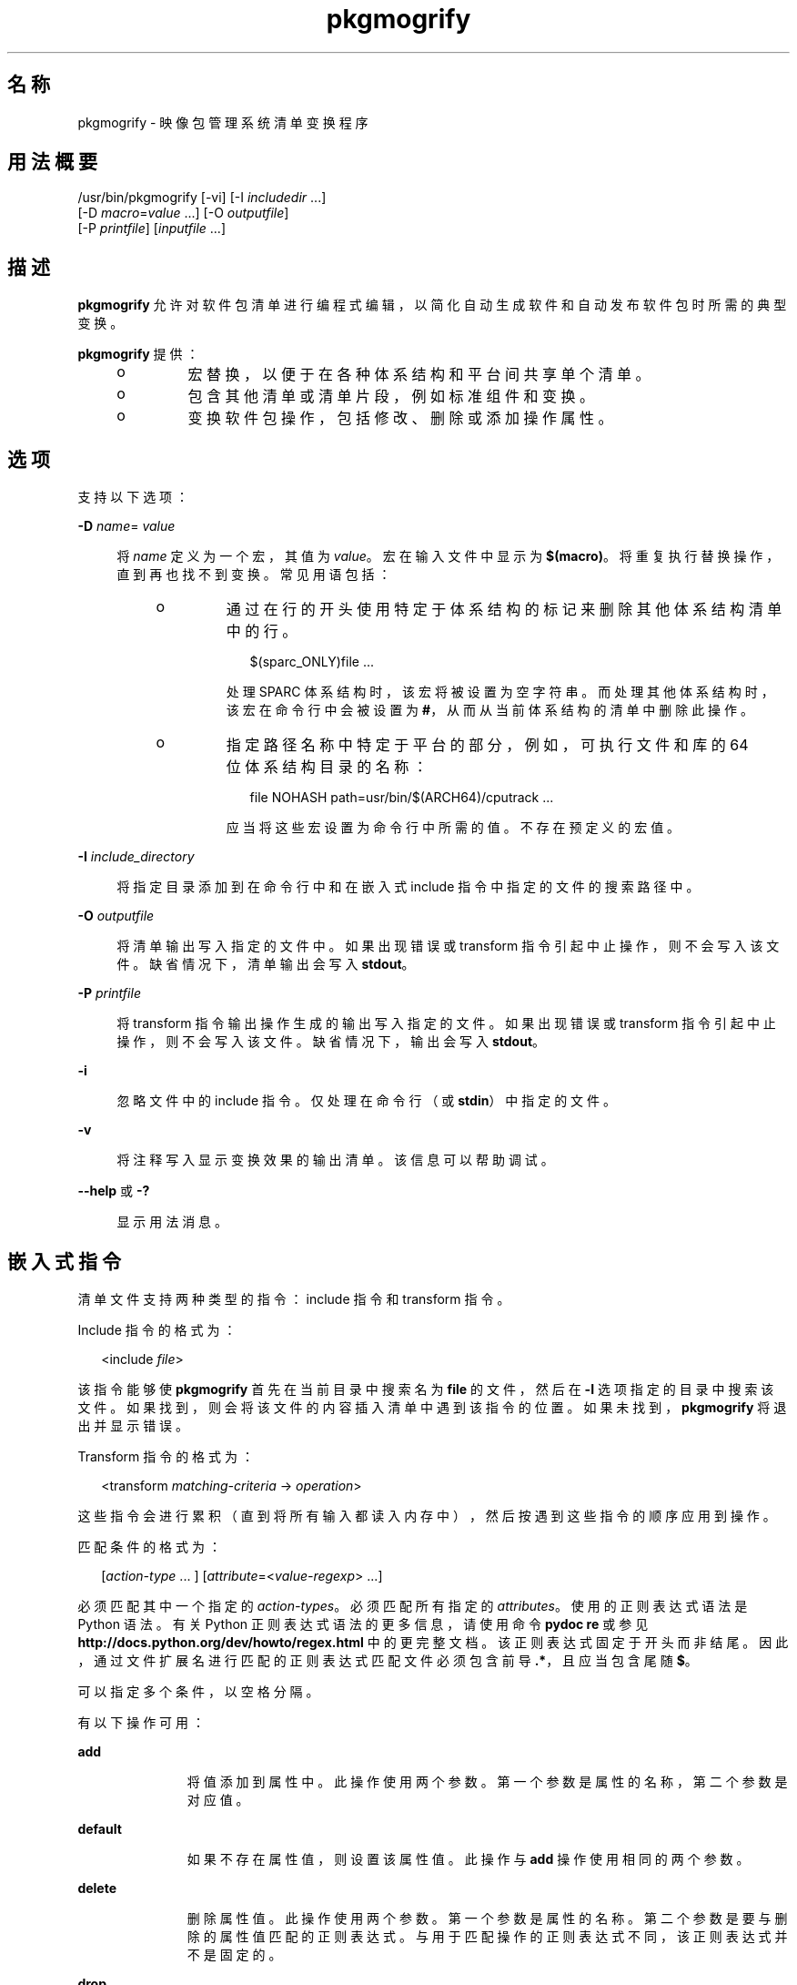 '\" te
.\" Copyright (c) 2007, 2011, Oracle and/or its affiliates. All rights reserved.
.TH pkgmogrify 1 "2011 年 7 月 28 日" "SunOS 5.11" "用户命令"
.SH 名称
pkgmogrify \- 映像包管理系统清单变换程序
.SH 用法概要
.LP
.nf
/usr/bin/pkgmogrify [-vi] [-I \fIincludedir\fR ...]
    [-D \fImacro\fR=\fIvalue\fR ...] [-O \fIoutputfile\fR]
    [-P \fIprintfile\fR] [\fIinputfile\fR ...]
.fi

.SH 描述
.sp
.LP
\fBpkgmogrify\fR 允许对软件包清单进行编程式编辑，以简化自动生成软件和自动发布软件包时所需的典型变换。
.sp
.LP
\fBpkgmogrify\fR 提供：
.RS +4
.TP
.ie t \(bu
.el o
宏替换，以便于在各种体系结构和平台间共享单个清单。
.RE
.RS +4
.TP
.ie t \(bu
.el o
包含其他清单或清单片段，例如标准组件和变换。
.RE
.RS +4
.TP
.ie t \(bu
.el o
变换软件包操作，包括修改、删除或添加操作属性。
.RE
.SH 选项
.sp
.LP
支持以下选项：
.sp
.ne 2
.mk
.na
\fB\fB-D\fR \fIname\fR=\fI value\fR\fR
.ad
.sp .6
.RS 4n
将 \fIname\fR 定义为一个宏，其值为 \fIvalue\fR。宏在输入文件中显示为 \fB $(macro)\fR。将重复执行替换操作，直到再也找不到变换。常见用语包括：
.RS +4
.TP
.ie t \(bu
.el o
通过在行的开头使用特定于体系结构的标记来删除其他体系结构清单中的行。
.sp
.in +2
.nf
$(sparc_ONLY)file ...
.fi
.in -2

处理 SPARC 体系结构时，该宏将被设置为空字符串。而处理其他体系结构时，该宏在命令行中会被设置为 \fB#\fR，从而从当前体系结构的清单中删除此操作。
.RE
.RS +4
.TP
.ie t \(bu
.el o
指定路径名称中特定于平台的部分，例如，可执行文件和库的 64 位体系结构目录的名称：
.sp
.in +2
.nf
file NOHASH path=usr/bin/$(ARCH64)/cputrack ...
.fi
.in -2

应当将这些宏设置为命令行中所需的值。不存在预定义的宏值。
.RE
.RE

.sp
.ne 2
.mk
.na
\fB\fB-I\fR \fIinclude_directory\fR\fR
.ad
.sp .6
.RS 4n
将指定目录添加到在命令行中和在嵌入式 include 指令中指定的文件的搜索路径中。
.RE

.sp
.ne 2
.mk
.na
\fB\fB-O\fR \fIoutputfile\fR\fR
.ad
.sp .6
.RS 4n
将清单输出写入指定的文件中。如果出现错误或 transform 指令引起中止操作，则不会写入该文件。缺省情况下，清单输出会写入 \fBstdout\fR。
.RE

.sp
.ne 2
.mk
.na
\fB\fB-P\fR \fIprintfile\fR\fR
.ad
.sp .6
.RS 4n
将 transform 指令输出操作生成的输出写入指定的文件。如果出现错误或 transform 指令引起中止操作，则不会写入该文件。缺省情况下，输出会写入 \fBstdout\fR。
.RE

.sp
.ne 2
.mk
.na
\fB\fB-i\fR\fR
.ad
.sp .6
.RS 4n
忽略文件中的 include 指令。仅处理在命令行（或 \fBstdin\fR）中指定的文件。
.RE

.sp
.ne 2
.mk
.na
\fB\fB-v\fR\fR
.ad
.sp .6
.RS 4n
将注释写入显示变换效果的输出清单。该信息可以帮助调试。
.RE

.sp
.ne 2
.mk
.na
\fB\fB--help\fR 或 \fB-?\fR\fR
.ad
.sp .6
.RS 4n
显示用法消息。
.RE

.SH 嵌入式指令
.sp
.LP
清单文件支持两种类型的指令：include 指令和 transform 指令。
.sp
.LP
Include 指令的格式为：
.sp
.in +2
.nf
<include \fIfile\fR>
.fi
.in -2

.sp
.LP
该指令能够使 \fBpkgmogrify\fR 首先在当前目录中搜索名为 \fBfile\fR 的文件，然后在 \fB-I\fR 选项指定的目录中搜索该文件。如果找到，则会将该文件的内容插入清单中遇到该指令的位置。如果未找到，\fBpkgmogrify\fR 将退出并显示错误。
.sp
.LP
Transform 指令的格式为：
.sp
.in +2
.nf
<transform \fImatching-criteria\fR -> \fIoperation\fR>
.fi
.in -2

.sp
.LP
这些指令会进行累积（直到将所有输入都读入内存中），然后按遇到这些指令的顺序应用到操作。
.sp
.LP
匹配条件的格式为：
.sp
.in +2
.nf
[\fIaction-type\fR ... ] [\fIattribute\fR=<\fIvalue-regexp\fR> ...]
.fi
.in -2

.sp
.LP
必须匹配其中一个指定的 \fIaction-types\fR。必须匹配所有指定的 \fIattributes\fR。使用的正则表达式语法是 Python 语法。有关 Python 正则表达式语法的更多信息，请使用命令 \fBpydoc re\fR 或参见 \fBhttp://docs.python.org/dev/howto/regex.html \fR 中的更完整文档。该正则表达式固定于开头而非结尾。因此，通过文件扩展名进行匹配的正则表达式匹配文件必须包含前导 \fB\&.*\fR，且应当包含尾随 \fB $\fR。
.sp
.LP
可以指定多个条件，以空格分隔。
.sp
.LP
有以下操作可用：
.sp
.ne 2
.mk
.na
\fB\fBadd\fR\fR
.ad
.RS 11n
.rt  
将值添加到属性中。此操作使用两个参数。第一个参数是属性的名称，第二个参数是对应值。
.RE

.sp
.ne 2
.mk
.na
\fB\fBdefault\fR\fR
.ad
.RS 11n
.rt  
如果不存在属性值，则设置该属性值。此操作与 \fBadd\fR 操作使用相同的两个参数。
.RE

.sp
.ne 2
.mk
.na
\fB\fBdelete\fR\fR
.ad
.RS 11n
.rt  
删除属性值。此操作使用两个参数。第一个参数是属性的名称。第二个参数是要与删除的属性值匹配的正则表达式。与用于匹配操作的正则表达式不同，该正则表达式并不是固定的。
.RE

.sp
.ne 2
.mk
.na
\fB\fBdrop\fR\fR
.ad
.RS 11n
.rt  
放弃该操作。
.RE

.sp
.ne 2
.mk
.na
\fB\fBedit\fR\fR
.ad
.RS 11n
.rt  
修改操作的属性。此操作使用三个参数。第一个参数是属性的名称，第二个参数是与属性值匹配的正则表达式。第三个参数是用于替换正则表达式匹配的部分值的替换字符串。与用于匹配操作的正则表达式不同，该正则表达式并不是固定的。如果在正则表达式中定义了组，则在替换字符串中可以使用 \fB\e1\fR、\fB\e2\fR 等格式的一般正则表达式向后引用。
.RE

.sp
.ne 2
.mk
.na
\fB\fBemit\fR\fR
.ad
.RS 11n
.rt  
向清单输出流中发出一行。此行必须是有效操作字符串、为空（导致空白行）或注释（\fB #\fR 后面跟有任意文本）。
.RE

.sp
.ne 2
.mk
.na
\fB\fBexit\fR\fR
.ad
.RS 11n
.rt  
终止清单处理过程。不输出任何清单，也不应用任何 \fB print\fR 操作。如果给定一个参数，该参数必须是整数并且用作退出代码。缺省为 0。如果给定两个参数，则第一个参数是退出代码，第二个参数是要输出到 \fBstderr\fR 的消息。
.RE

.sp
.ne 2
.mk
.na
\fB\fBprint\fR\fR
.ad
.RS 11n
.rt  
将消息输出到 \fB-P\fR 指定的输出文件中。
.RE

.sp
.ne 2
.mk
.na
\fB\fBset\fR\fR
.ad
.RS 11n
.rt  
设置属性的值。此操作与 \fBadd\fR 操作使用相同的两个参数。
.RE

.sp
.LP
除了 \fBdelete\fR 和 \fBdrop\fR 以外的所有操作都使用其内容输出到输出流的参数（可能是可选的）。这些字符串可能包含三种不同类型的特殊标记，这些标记允许输出包含不基于每种操作的固定变换的信息。
.sp
.LP
第一种替换通过将属性的名称放置在括号内（跟随在百分号后面），允许操作引用当前操作的属性值。例如，\fB%(alias)\fR 引用操作的 \fBalias\fR 属性的值。
.sp
.LP
存在几个合成属性。以下两个对 \fBpkgmogrify\fR 而言是唯一的：
.RS +4
.TP
.ie t \(bu
.el o
\fBpkg.manifest.filename\fR 引用在其中找到操作的文件的名称。
.RE
.RS +4
.TP
.ie t \(bu
.el o
\fBpkg.manifest.lineno\fR 引用在其中找到操作的行。
.RE
.sp
.LP
以下三个合成属性类似于 \fBpkg\fR(1) 中使用的属性：
.RS +4
.TP
.ie t \(bu
.el o
\fBaction.hash\fR 引用操作的散列值（如果该操作携带有效负荷）。对于携带有效负荷的操作，\fB set\fR 操作可以通过对 \fBaction.hash\fR 属性进行操作来更改该操作的散列。
.RE
.RS +4
.TP
.ie t \(bu
.el o
\fBaction.key\fR 引用关键属性的值。
.RE
.RS +4
.TP
.ie t \(bu
.el o
\fBaction.name\fR 引用操作类型的名称。
.RE
.sp
.LP
如果请求其值的属性不存在，\fBpkgmogrify \fR 将退出并显示错误。为防止出现错误退出，请在属性名称后面附加 \fB;notfound=\fR 以及要用于替换属性值的值。例如，如果存在 \fBalias\fR 属性，则 \fB%(alias;notfound='no alias')\fR 输出该属性的值，否则输出 \fBno alias\fR。
.sp
.LP
如果请求其值的属性具有多个值，则输出每个值，以空格隔开。与 \fBnotfound\fR 标记类似，标记 \fBprefix\fR、\fBsuffix\fR 和 \fBsep \fR 也可用于更改此行为。由 \fBprefix \fR 表示的字符串放置在每个值之前，由 \fBsuffix\fR 表示的字符串放置在每个值之后，而 \fBsep\fR 放置在某个值的后缀与下一个值的前缀之间。
.sp
.LP
与操作属性类似，\fBpkgmogrify\fR 指令也可以使用花括 （而非圆括号）引用 件包属性：\fB%{pkg.fmri}\fR。应用 transform 指令时，必须已在 \fBset\fR 操作中定义了属性，否则会将其视为 \fBnotfound\fR，如上所述。当处理过程到达清单文件（介绍软件包）的结尾处时，将清除下一个软件包的属性。
.sp
.LP
这不仅在将软件包属性视为操作属性来引用方面，而且在匹配甚至暂时修改这些属性方面，都很有用。因此，在这些情况下都可以使用合成属性名称 \fBpkg\fR（仅在 \fBpkgmogrify\fR 上下文中）。
.sp
.LP
如果 \fBpkgmogrify\fR 完成读取在命令行中指定的清单并且该清单定义了 \fBpkg.fmri\fR 软件包属性，\fBpkgmogrify\fR 会创建此合成 \fBpkg\fR 操作，其属性为软件包的属性。\fB<transform>\fR 指令随后会对此操作进行匹配（正如任何其他操作类型一样）。
.sp
.LP
\fBpkg\fR 操作中的操作是特殊的，它们仅在内存中进行，不会直接影响发出的清单。例如，尝试通过 \fBadd\fR、\fBdefault\fR 或 \fBset\fR 操作设置 \fBpkg\fR 操作的属性时，不会使 \fBset\fR 操作添加到清单中，虽然该操作将可用于其他 \fB<transform>\fR 指令进行匹配。尝试 \fBemit\fR\fBpkg\fR 操作会导致错误。要添加软件包属性，改为 \fBemit\fR\fBset \fR 操作。
.sp
.LP
第三种替换是逆向引用功能。该替换与在 \fBedit\fR 操作中可使用的替换不同，它是对 \fB->\fR 左侧的变换匹配中列出组的引用。它们由 \fB%<1>\fR、\fB %<2>\fR 等表示（以在匹配条件中显示的顺序）。
.sp
.LP
处理顺序如下所示：
.RS +4
.TP
1.
从输入文件中读取行。
.RE
.RS +4
.TP
2.
应用宏。
.RE
.RS +4
.TP
3.
处理 \fB<include ...>\fR 和 \fB<transform>\fR 指令，从而找到并读取更多文件。
.RE
.RS +4
.TP
4.
累积所有输入之后，输出中的每行都会转换为操作并应用所有变换。
.RE
.RS +4
.TP
5.
成功完成处理后，写入输出。
.RE
.SH 示例
.LP
\fB示例 1 \fR将标记添加到 SMF 清单中
.sp
.LP
将标记添加到服务管理工具 (Service Management Facility, SMF) 清单中，以便在活动系统上安装软件包时导入这些标记。

.sp
.in +2
.nf
<transform file path=(var|lib)/svc/manifest/.*\e.xml -> \e
    add restart_fmri svc:/system/manifest-import:default>
.fi
.in -2

.LP
\fB示例 2 \fR移动文件
.sp
.LP
将文件从 \fBusr/sfw/bin\fR 移至 \fBusr/bin\fR。

.sp
.in +2
.nf
<transform file -> edit path usr/sfw/bin usr/bin>
.fi
.in -2

.LP
\fB示例 3 \fR指定需要重新引导
.sp
.LP
将 \fBreboot-needed\fR 标记添加到 \fB/kernel\fR 下 \fB\&.conf\fR 文件以外的文件中。请注意，以下示例利用了按照在输入文件中看见的顺序将变换应用到每个操作的方式。

.sp
.in +2
.nf
<transform file path=kernel/.* -> set reboot-needed true>
<transform file path=kernel/.*\e.conf -> delete reboot-needed .*>
.fi
.in -2

.sp
.LP
这还可以通过包含正则表达式的单个变换规则完成。

.LP
\fB示例 4 \fR将 FMRI 属性转换为 Depend 操作
.sp
.LP
将软件包属性 \fBpkg.fmri\fR 转换为 \fBdepend\fR 操作，使其成为集合的一部分。

.sp
.in +2
.nf
<transform set name=pkg.fmri -> \e
    emit depend type=incorporate fmri=%(value)>
<transform set name=pkg.fmri -> drop>
.fi
.in -2

.LP
\fB示例 5 \fR输出错误编号列表
.sp
.LP
输出带有双引号和前缀的错误编号的逗号分隔列表。

.sp
.in +2
.nf
set name=bugs value=12345 value=54321 value=13579 value=97531
<transform set name=bugs -> \e
    print %(value;sep=",";prefix="bug='";suffix="'")>
.fi
.in -2

.LP
\fB示例 6 \fR允许丢失属性
.sp
.LP
即使是在丢失属性时，也可以安全输出消息。

.sp
.in +2
.nf
<transform driver -> print Found aliases: %(alias;notfound=<none>)>
.fi
.in -2

.LP
\fB示例 7 \fR设置缺省值
.sp
.LP
设置缺省所有者、组以及权限的值。

.sp
.in +2
.nf
<transform file dir -> default owner root>
<transform file dir -> default group bin>
<transform file -> default mode 0444>
<transform dir -> default mode 0755>
.fi
.in -2

.LP
\fB示例 8 \fR将依赖项添加到未标记为已过时的软件包中
.sp
.LP
对于未标记为已过时的任何软件包，为提供软件包的合并添加集合的依赖项。必须在读入清单后执行该组变换，否则始终发出依赖项。因为修改 \fBpkg\fR 操作不会永久起作用，所以无需清除匹配 \fB pkg.obsolete=false\fR 的属性。

.sp
.in +2
.nf
<transform pkg -> default pkg.obsolete false>
<transform pkg pkg.obsolete=false -> emit depend \e
    fmri=consolidation/$(CONS)/$(CONS)-incorporation type=require>
.fi
.in -2

.LP
\fB示例 9 \fR发现问题时退出并输出消息
.sp
.LP
在清单中发现已过时属性时退出并输出错误消息。

.sp
.in +2
.nf
<transform file dir link hardlink opensolaris.zone=.* -> \e
    exit 1 The opensolaris.zone attribute is obsolete.>
.fi
.in -2

.LP
\fB示例 10 \fR设置合适的语言环境侧面
.sp
.LP
设置适用于正在考虑的路径名称的语言环境侧面。

.sp
.in +2
.nf
<transform dir file link hardlink path=.*/locale/([^/]+).* -> \e
    default facet.locale.%<1> true>
.fi
.in -2

.SH 退出状态
.sp
.LP
将返回以下退出值：
.sp
.ne 2
.mk
.na
\fB\fB0\fR\fR
.ad
.RS 6n
.rt  
一切正常工作。
.RE

.sp
.ne 2
.mk
.na
\fB\fB1\fR\fR
.ad
.RS 6n
.rt  
出现预料中的错误情况。
.RE

.sp
.ne 2
.mk
.na
\fB\fB2\fR\fR
.ad
.RS 6n
.rt  
指定的命令行选项无效。
.RE

.sp
.ne 2
.mk
.na
\fB\fB99\fR\fR
.ad
.RS 6n
.rt  
意外的处理错误。
.RE

.SH 属性
.sp
.LP
有关下列属性的说明，请参见 \fBattributes\fR(5)：
.sp

.sp
.TS
tab() box;
cw(2.75i) |cw(2.75i) 
lw(2.75i) |lw(2.75i) 
.
属性类型属性值
_
可用性\fBpackage/pkg\fR（软件包/pkg）
_
接口稳定性Uncommitted（未确定）
.TE

.SH 另请参见
.sp
.LP
\fBpkg\fR(1)、\fBpkg\fR(5)
.sp
.LP
\fBhttp://hub.opensolaris.org/bin/view/Project+pkg/\fR
